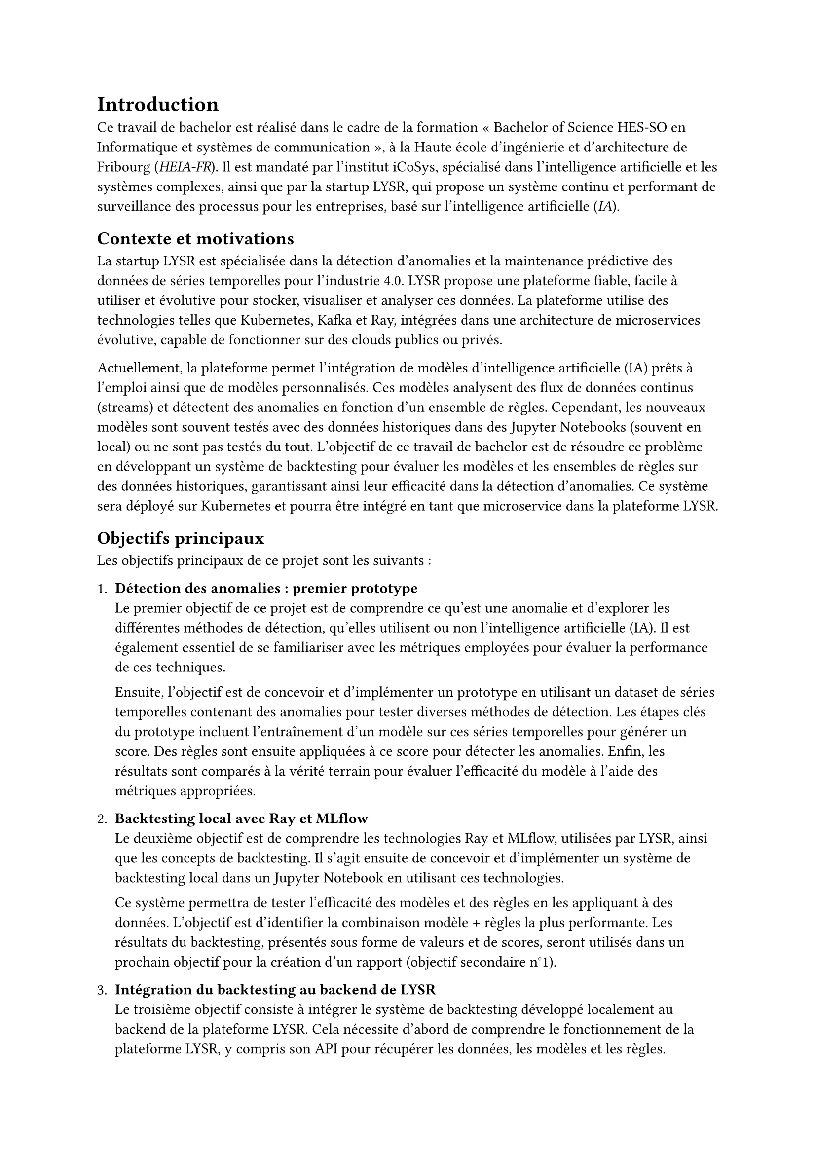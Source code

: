 = Introduction

Ce travail de bachelor est réalisé dans le cadre de la formation « Bachelor of Science HES-SO en Informatique et systèmes de communication », à la Haute école d’ingénierie et d’architecture de Fribourg (_HEIA-FR_). Il est mandaté par l'institut iCoSys, spécialisé dans l'intelligence artificielle et les systèmes complexes, ainsi que par la startup LYSR, qui propose un système continu et performant de surveillance des processus pour les entreprises, basé sur l'intelligence artificielle (_IA_).

== Contexte et motivations

La startup LYSR est spécialisée dans la détection d'anomalies et la maintenance prédictive des données de séries temporelles pour l'industrie 4.0. LYSR propose une plateforme fiable, facile à utiliser et évolutive pour stocker, visualiser et analyser ces données. La plateforme utilise des technologies telles que Kubernetes, Kafka et Ray, intégrées dans une architecture de microservices évolutive, capable de fonctionner sur des clouds publics ou privés.

Actuellement, la plateforme permet l'intégration de modèles d'intelligence artificielle (IA) prêts à l'emploi ainsi que de modèles personnalisés. Ces modèles analysent des flux de données continus (streams) et détectent des anomalies en fonction d'un ensemble de règles. Cependant, les nouveaux modèles sont souvent testés avec des données historiques dans des Jupyter Notebooks (souvent en local) ou ne sont pas testés du tout. L'objectif de ce travail de bachelor est de résoudre ce problème en développant un système de backtesting pour évaluer les modèles et les ensembles de règles sur des données historiques, garantissant ainsi leur efficacité dans la détection d'anomalies. Ce système sera déployé sur Kubernetes et pourra être intégré en tant que microservice dans la plateforme LYSR.

== Objectifs principaux

Les objectifs principaux de ce projet sont les suivants :

#let v-skip-xxs = v(1em, weak: true)

1. *Détection des anomalies : premier prototype* \ Le premier objectif de ce projet est de comprendre ce qu'est une anomalie et d'explorer les différentes méthodes de détection, qu'elles utilisent ou non l'intelligence artificielle (IA). Il est également essentiel de se familiariser avec les métriques employées pour évaluer la performance de ces techniques. \ #v-skip-xxs Ensuite, l'objectif est de concevoir et d'implémenter un prototype en utilisant un dataset de séries temporelles contenant des anomalies pour tester diverses méthodes de détection. Les étapes clés du prototype incluent l'entraînement d'un modèle sur ces séries temporelles pour générer un score. Des règles sont ensuite appliquées à ce score pour détecter les anomalies. Enfin, les résultats sont comparés à la vérité terrain pour évaluer l'efficacité du modèle à l'aide des métriques appropriées.

2. *Backtesting local avec Ray et MLflow*\ Le deuxième objectif est de comprendre les technologies Ray et MLflow, utilisées par LYSR, ainsi que les concepts de backtesting. Il s’agit ensuite de concevoir et d’implémenter un système de backtesting local dans un Jupyter Notebook en utilisant ces technologies. \ #v-skip-xxs Ce système permettra de tester l’efficacité des modèles et des règles en les appliquant à des données. L’objectif est d’identifier la combinaison modèle + règles la plus performante. Les résultats du backtesting, présentés sous forme de valeurs et de scores, seront utilisés dans un prochain objectif pour la création d'un rapport (objectif secondaire n°1).

3. *Intégration du backtesting au backend de LYSR* \ Le troisième objectif consiste à intégrer le système de backtesting développé localement au backend de la plateforme LYSR. Cela nécessite d'abord de comprendre le fonctionnement de la plateforme LYSR, y compris son API pour récupérer les données, les modèles et les règles. \ #v-skip-xxs L'intégration comprendra la lecture des données, des modèles et des règles via l'API de LYSR, ainsi que l'exécution des jobs dans le cluster Ray de LYSR. 

== Objectifs secondaires

Les objectifs secondaires de ce projet, réalisables en fonction du temps restant après l’accomplissement des objectifs principaux, sont :

1. *Génération de rapports de backtesting* \ Comprendre les éléments clés d’un rapport de backtesting et en générer un (en JSON ou autre format) à la fin du processus, permettant d'observer et de comparer les résultats.

2. *Intégration du backtesting au frontend de LYSR* \ Intégrer le système de backtesting au frontend de LYSR. Ainsi, via une interface web, l’utilisateur pourra sélectionner des modèles, des règles et des données pour effectuer du backtesting.

== Méthodologie

La méthodologie agile est utilisée pour ce travail de bachelor (_TB_), adoptant une approche flexible et itérative de gestion de projet, centrée sur la collaboration et l'adaptation rapide aux changements. Ce choix s'explique par les nombreuses inconnues associées à ce TB. En optant pour cette méthodologie, il est possible de livrer rapidement des produits fonctionnels tout en progressant par étapes.

Chaque objectif primaire et secondaire, présenté précédemment, correspond à un sprint (itération) d'une durée d'une à deux semaines. Chaque sprint inclut le développement et les tests d'une partie du travail de bachelor, assurant une progression structurée et méthodique.

Cette structure garantit que chaque itération produit des résultats concrets et évaluables, facilitant ainsi l'ajustement continu et l'amélioration du travail de bachelor. L'approche agile permet de répondre efficacement aux défis imprévus et d'intégrer les retours de manière proactive. Cette méthodologie favorise également une communication ouverte entre toutes les parties prenantes, assurant que les objectifs sont constamment alignés avec les attentes des superviseurs et les besoins évolutifs du TB.

== Structure

Ce travail de bachelor est organisé en neuf chapitres.

Le premier 1 « Introduction » présente le contexte, les motivations et les objectifs.

Le chapitre 2 « Analyse » introduit des concepts clés tels que les anomalies, la détection d'anomalies, le backtesting, ainsi que les outils utilisés comme Kubernetes, Ray, MLflow et LYSR.

Le chapitre 3 « Conception » décrit l’architecture et le design du système de backtesting. 

Le chapitre 4 « Implémentation » couvre le développement du projet, détaillant le script de backtesting, l'API de backtesting et le frontend du backtesting. 

Le chapitre 5 « Évaluation » décrit les tests effectués et les résultats obtenus.

Le chapitre 6 « Améliorations » constitue une réflexion sur de potentielles futures améliorations.
 
Le chapitre 7 « Résultats » représente une synthèse du travail effectué.

Le chapitre 8 « Durabilité » présente la durabilité du projet vis-à-vis des dix-sept objectifs du développement durable.

Le chapitre 9 « Conclusion » résume les points-clés de ce travail de bachelor, incluant une conclusion personnelle, la déclaration d'honneur et l'utilisation des outils d'intelligence artificielle.

L'ordre des chapitres ne correspond pas nécessairement à l'ordre des tâches réalisées durant le projet.

Les termes professionnels anglo-saxons d’usage courants, en Suisse romande comme dans les pays francophones, sont retranscrits à l’identique.

Les termes en italique sont définis dans le glossaire.

Les références sont identifiées par un numéro et détaillées dans la bibliographie.

Le code source ainsi que tous les documents relatifs au travail de bachelor sont accessibles sur le dépôt GitLab à l'adresse suivante :
https://gitlab.forge.hefr.ch/adam.grossenb/tb_backtesting_kubernetes_anomaly_detection. Plusieurs fichiers README sont présents dans ce dépôt, fournissant des explications sur le contenu, le code et le fonctionnement.